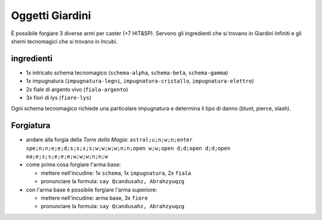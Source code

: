 
Oggetti Giardini
================
È possibile forgiare 3 diverse armi per caster (+7 HIT&SP). Servono gli
ingredienti che si trovano in Giardini Infiniti e gli shemi tecnomagici che si trovano in Incubi.

ingredienti
-----------

- 1x intricato schema tecnomagico (``schema-alpha``, ``schema-beta``, ``schema-gamma``)
- 1x impugnatura (``impugnatura-legni``, ``impugnatura-cristallo``, ``impugnatura-elettro``)
- 2x fiale di argento vivo (``fiala-argento``)
- 3x fiori di lys (``fiore-lys``)

Ogni schema tecnomagico richiede una particolare impugnatura e determina il tipo di danno (blunt, pierce, slash).

Forgiatura
----------

- andare alla forgia della *Torre della Magia*: ``astral;u;n;w;n;enter spe;n;n;e;e;d;s;s;s;s;w;w;w;w;n;n;open w;w;open d;d;open d;d;open ea;e;s;s;e;e;e;w;w;w;n;n;w``

- come prima cosa forgiare l'arma base:

  - mettere nell'incudine: 1x ``schema``, 1x ``impugnatura``, 2x ``fiala``
  - pronunciare la formula: ``say Qcandusahz, Abrahzyuqzg``

- con l'arma base è possibile forgiare l'arma superiore:

  - mettere nell'incudine: arma base, 3x ``fiore``
  - pronunciare la formula: ``say Qcandusahz, Abrahzyuqzg``
